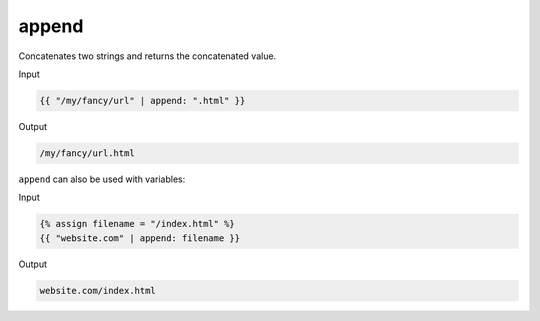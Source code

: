 .. _liquid-filters-append:

append
======
Concatenates two strings and returns the concatenated value.

Input

.. code:: liquid

   {{ "/my/fancy/url" | append: ".html" }}

Output

.. code:: text

   /my/fancy/url.html

``append`` can also be used with variables:

Input

.. code:: liquid

   {% assign filename = "/index.html" %}
   {{ "website.com" | append: filename }}

Output

.. code:: text


   website.com/index.html